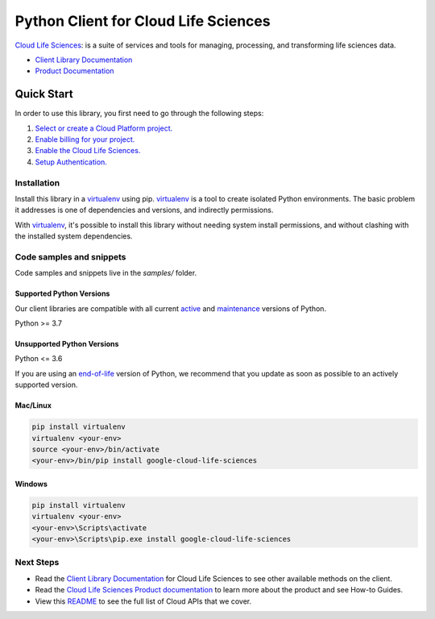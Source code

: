Python Client for Cloud Life Sciences
=====================================

|preview| |pypi| |versions|

`Cloud Life Sciences`_: is a suite of services and tools for managing, processing, and transforming life sciences data.

- `Client Library Documentation`_
- `Product Documentation`_

.. |preview| image:: https://img.shields.io/badge/support-preview-orange.svg
   :target: https://github.com/googleapis/google-cloud-python/blob/main/README.rst#stability-levels
.. |pypi| image:: https://img.shields.io/pypi/v/google-cloud-life-sciences.svg
   :target: https://pypi.org/project/google-cloud-life-sciences/
.. |versions| image:: https://img.shields.io/pypi/pyversions/google-cloud-life-sciences.svg
   :target: https://pypi.org/project/google-cloud-life-sciences/
.. _Cloud Life Sciences: https://cloud.google.com/life-sciences/
.. _Client Library Documentation: https://cloud.google.com/python/docs/reference/lifesciences/latest
.. _Product Documentation:  https://cloud.google.com/life-sciences/

Quick Start
-----------

In order to use this library, you first need to go through the following steps:

1. `Select or create a Cloud Platform project.`_
2. `Enable billing for your project.`_
3. `Enable the Cloud Life Sciences.`_
4. `Setup Authentication.`_

.. _Select or create a Cloud Platform project.: https://console.cloud.google.com/project
.. _Enable billing for your project.: https://cloud.google.com/billing/docs/how-to/modify-project#enable_billing_for_a_project
.. _Enable the Cloud Life Sciences.:  https://cloud.google.com/life-sciences/
.. _Setup Authentication.: https://googleapis.dev/python/google-api-core/latest/auth.html

Installation
~~~~~~~~~~~~

Install this library in a `virtualenv`_ using pip. `virtualenv`_ is a tool to
create isolated Python environments. The basic problem it addresses is one of
dependencies and versions, and indirectly permissions.

With `virtualenv`_, it's possible to install this library without needing system
install permissions, and without clashing with the installed system
dependencies.

.. _`virtualenv`: https://virtualenv.pypa.io/en/latest/


Code samples and snippets
~~~~~~~~~~~~~~~~~~~~~~~~~

Code samples and snippets live in the `samples/` folder.


Supported Python Versions
^^^^^^^^^^^^^^^^^^^^^^^^^
Our client libraries are compatible with all current `active`_ and `maintenance`_ versions of
Python.

Python >= 3.7

.. _active: https://devguide.python.org/devcycle/#in-development-main-branch
.. _maintenance: https://devguide.python.org/devcycle/#maintenance-branches

Unsupported Python Versions
^^^^^^^^^^^^^^^^^^^^^^^^^^^
Python <= 3.6

If you are using an `end-of-life`_
version of Python, we recommend that you update as soon as possible to an actively supported version.

.. _end-of-life: https://devguide.python.org/devcycle/#end-of-life-branches

Mac/Linux
^^^^^^^^^

.. code-block:: console

    pip install virtualenv
    virtualenv <your-env>
    source <your-env>/bin/activate
    <your-env>/bin/pip install google-cloud-life-sciences


Windows
^^^^^^^

.. code-block:: console

    pip install virtualenv
    virtualenv <your-env>
    <your-env>\Scripts\activate
    <your-env>\Scripts\pip.exe install google-cloud-life-sciences

Next Steps
~~~~~~~~~~

-  Read the `Client Library Documentation`_ for Cloud Life Sciences
   to see other available methods on the client.
-  Read the `Cloud Life Sciences Product documentation`_ to learn
   more about the product and see How-to Guides.
-  View this `README`_ to see the full list of Cloud
   APIs that we cover.

.. _Cloud Life Sciences Product documentation:  https://cloud.google.com/life-sciences/
.. _README: https://github.com/googleapis/google-cloud-python/blob/main/README.rst
